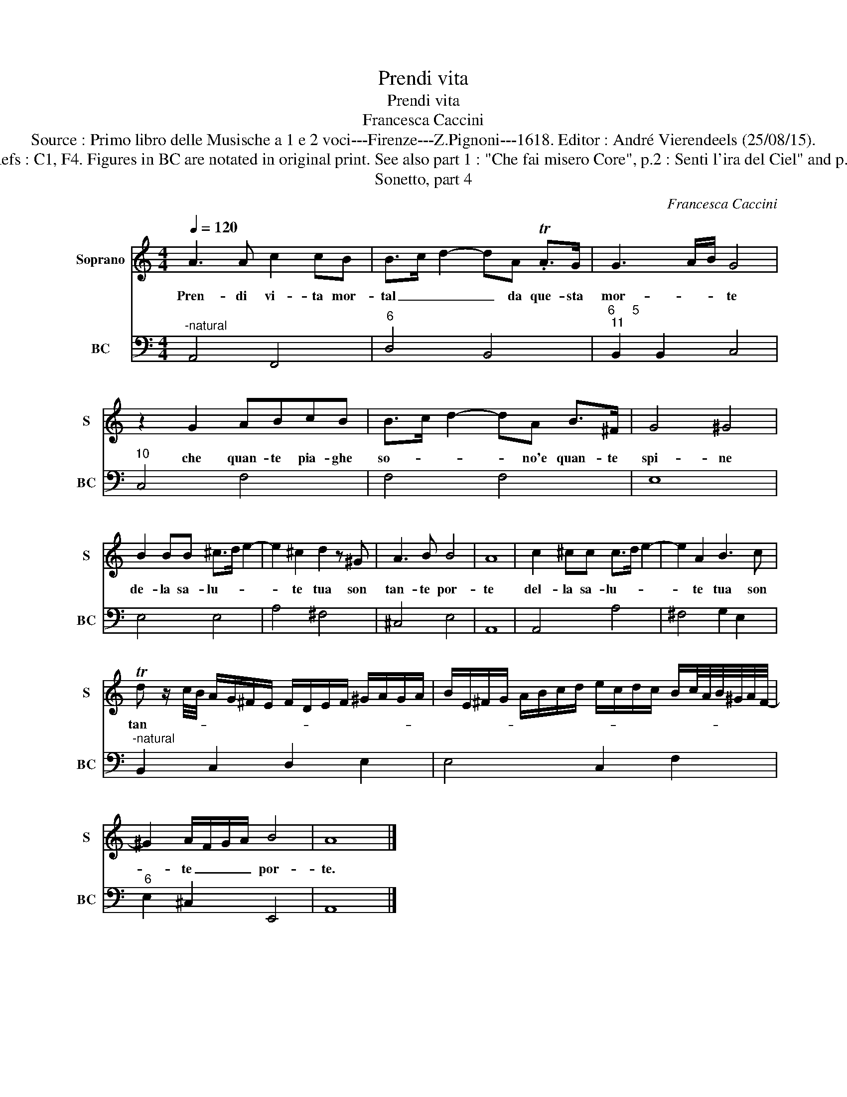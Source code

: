 X:1
T:Prendi vita
T:Prendi vita
T:Francesca Caccini
T:Source : Primo libro delle Musische a 1 e 2 voci---Firenze---Z.Pignoni---1618. Editor : André Vierendeels (25/08/15).
T:Notes : Original clefs : C1, F4. Figures in BC are notated in original print. See also part 1 : "Che fai misero Core", p.2 : Senti l'ira del Ciel" and p.3 :"Queste iacere"
T:Sonetto, part 4
C:Francesca Caccini
%%score 1 2
L:1/8
Q:1/4=120
M:4/4
K:C
V:1 treble nm="Soprano" snm="S"
V:2 bass nm="BC" snm="BC"
V:1
 A3 A c2 cB | B>c d2- dA .TA>G | G3 A/B/ G4 | z2 G2 ABcB | B>c d2- dA B>^F | G4 ^G4 | %6
w: Pren- di vi- ta mor-|tal _ _ _ da que- sta|mor- * * te|che quan- te pia- ghe|so- * * * no'e quan- te|spi- ne|
 B2 BB ^c>d e2- | e2 ^c2 d2 z ^G | A3 B B4 | A8 | c2 ^cc c>d e2- | e2 A2 B3 c | %12
w: de- la sa- lu- * *|* te tua son|tan- te por-|te|del- la sa- lu- * *|* te tua son|
 Td z/ c/4B/4 A/G/^F/E/ F/D/E/F/ ^G/A/G/A/ | B/E/^F/G/ A/B/c/d/ e/c/d/c/ B/c/4A/4B/4^G/4A/4F/4- | %14
w: tan- * * * * * * * * * * * * * *||
 ^G2 A/F/G/A/ B4 | A8 |] %16
w: * te _ _ _ por-|te.|
V:2
"^-natural" A,,4 F,,4 |"^6" D,4 B,,4 |"^6     5""^11" B,,2 B,,2 C,4 |"^10" C,4 F,4 | F,4 F,4 | %5
 E,8 | E,4 E,4 | A,4 ^F,4 | ^C,4 E,4 | A,,8 | A,,4 A,4 | ^F,4 G,2 E,2 | %12
"^-natural" B,,2 C,2 D,2 E,2 | E,4 C,2 F,2 |"^6" E,2 ^C,2 E,,4 | A,,8 |] %16

